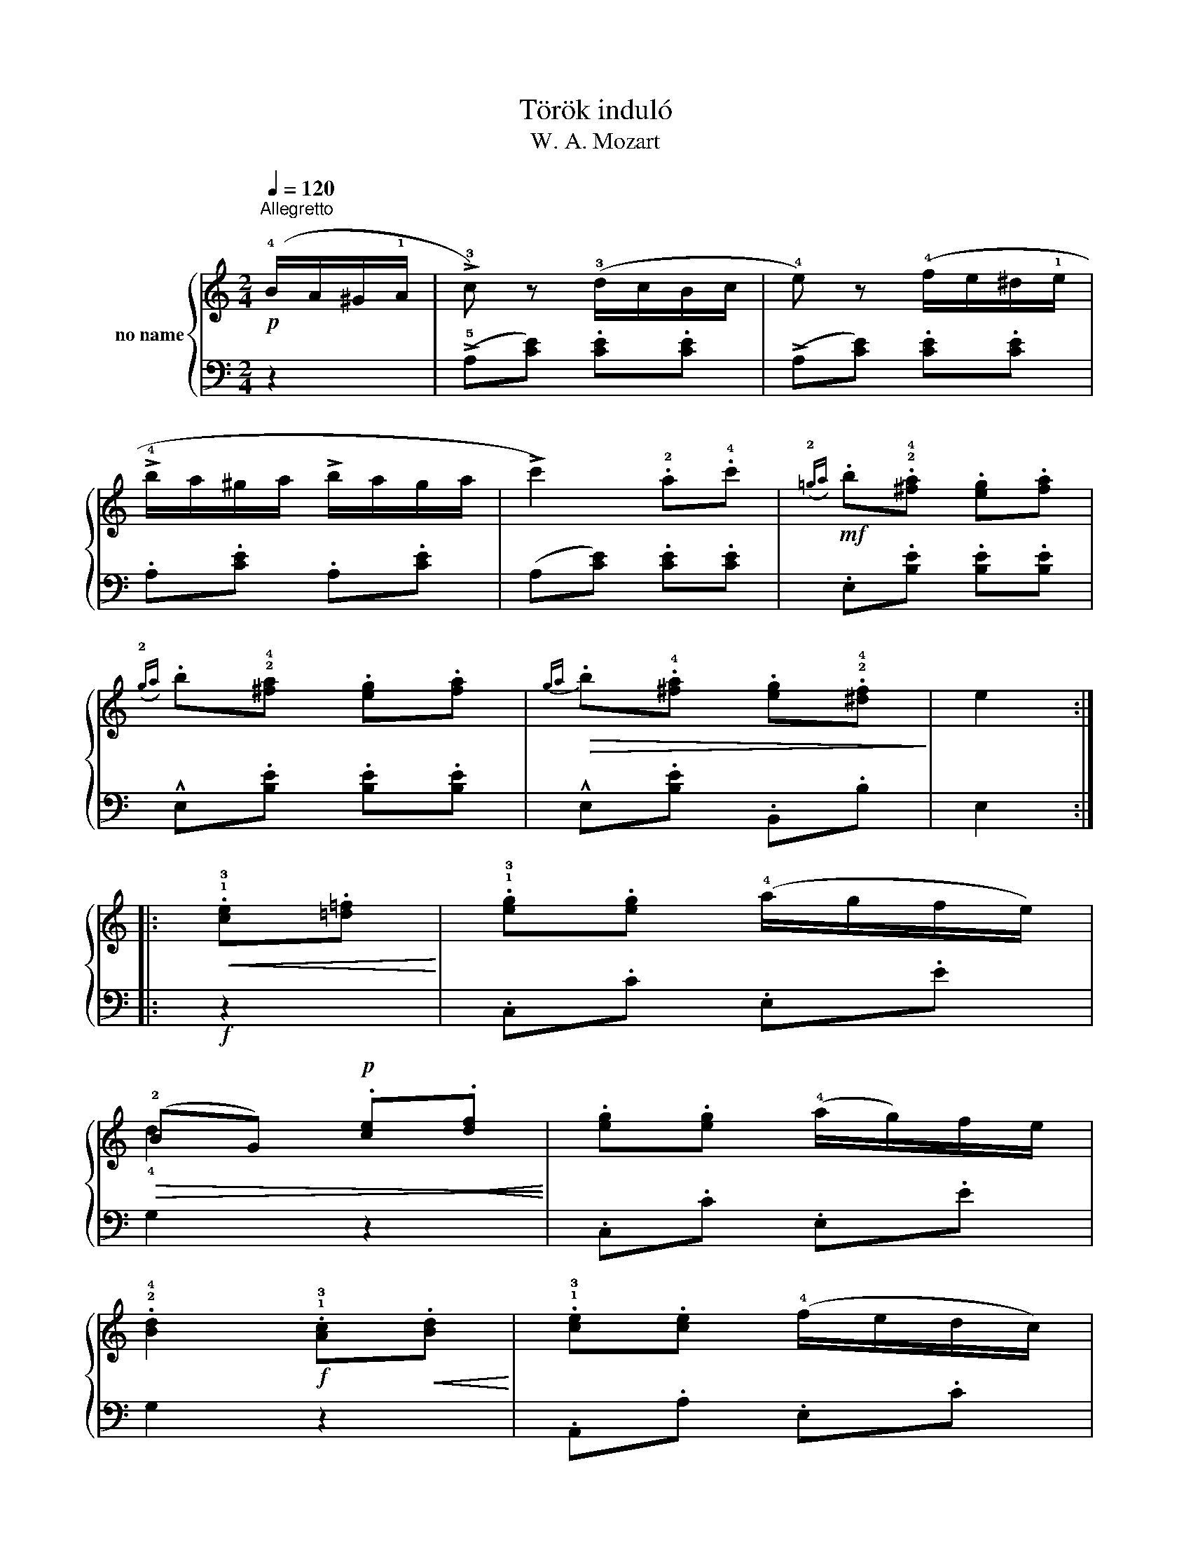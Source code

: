 X:1
T:Török induló
T:W. A. Mozart
%%score { ( 1 3 ) | 2 }
L:1/8
Q:1/4=120
M:2/4
K:C
V:1 treble nm="no name"
V:3 treble 
V:2 bass 
V:1
!p!"^Allegretto" (!4!B/A/^G/!1!A/ | !>!!3!c) z (!3!d/c/B/c/ | !4!e) z (!4!f/e/^d/!1!e/ | %3
 !>!!4!b/a/^g/a/ !>!b/a/g/a/ | !>!c'2) .!2!a.!4!c' |!mf!({!2!=ga)} .b.!2!!4![^fa] .[eg].[fa] | %6
({!2!ga)} .b!2!!4![^fa] .[eg].[fa] |!>(!{ga} .b.!4![^fa] .[eg].!2!!4![^df]!>)! | e2 :: %9
!<(! .!1!!3![ce].[=d=f]!<)! | .!1!!3![eg].[eg] (!4!a/g/f/e/) | %11
!>(! (!2!BG)!p! .[ce]!<(!.[df]!>)!!<)! | .[eg].[eg] (!4!a/g/)f/e/ | %13
 .!2!!4![Bd]2!f! .!1!!3![Ac]!<(!.[Bd]!<)! | .!1!!3![ce].[ce] (!4!f/e/d/c/) | %15
!>(! (!2!^G.E)!p!!<(! .[Ac]!<)!.[Bd]!>)! | .[ce].[ce] (f/e/d/c/) | !2!!4![^GB]2 (B/A/G/A/ | %18
 !>!c) z (d/c/B/c/ | !>!e) z (f/e/^d/e/) |[K:treble] (!>!b/a/^g/a/ !>!b/a/g/a/ | %21
!<(! c'2) .!2!a.b!<)! |!mf! .c'.b .!1!a.!2!^g | .a.e .!4!f.!2!d | c2 (!2!B3/2A/4B/4 |!p! A2) :: %26
[K:A][K:treble]!f!!<(! .[Aa].[Bb]!<)! | !^![cc']2 .[Aa].[Bb] | .[cc']!<(!.[Bb] .[Aa].[Gg] | %29
 .[Ff].[Gg] .[Aa].[Bb]!<)! |!>(! .!4![Gg]!>)!.[Ee]!<(! .!1![Aa].[Bb]!<)! | !^![cc']2 .[Aa].[Bb] | %32
[K:treble]!<(! .[cc'].[Bb] .[Aa].[Gg]!<)! | .[Ff]!>(!.[Bb] .[Gg].[Ee]!>)! | !^![Aa]2 :| %35
V:2
 z2 | (!>!!5!A,[CE]) .[CE].[CE] | (!>!A,[CE]) .[CE].[CE] | .A,.[CE] .A,.[CE] | %4
 (A,[CE]) .[CE].[CE] | .E,.[B,E] .[B,E].[B,E] | !^!E,.[B,E] .[B,E].[B,E] | !^!E,.[B,E] .B,,.B, | %8
 E,2 ::!f! z2 | .C,.C .E,.E | G,2 z2 | .C,.C .E,.E | G,2 z2 | .A,,.A, .E,.C | .E,2 z2 | %16
 .A,,.A, .E,.C | E,2 z2 | ((!>!A,[CE])) .[CE].[CE] | (!>!A,[CE]) .[CE].[CE] | %20
[K:bass] .A,.[CE] .A,.[CE] |!ped! (F,[A,^D]) .[A,D].[A,D]!ped-up! | .E,.[A,E] .=D,.[F,B,] | %23
 C,.[E,A,] .D,.[F,B,] | .[E,A,].[E,A,] .[E,^G,].[E,G,] | [A,,A,]2 ::[K:A][K:bass] z2 | %27
!ped!({!^!!5!A,,!3!C,)E,} .A,.!3!A, .!2!A,.!1!A,!ped-up! | %28
!ped!({!^!A,,C,)E,} .A,.A, .A,.A,!ped-up! | %29
!ped!({!^!!5!D,,!3!F,,)A,,} .!1!D,.!2!D,!ped!({!^!!5!D,,!4!F,,)A,,} .!1!^D,.!2!D,!ped-up! | %30
!ped!({!^!!5!E,,!3!G,,)B,,} .!1!E,.!2!E, .!1!E,.!2!E,!ped-up! | %31
!ped!({!^!A,,C,)E,} .A,.A, .A,.A,!ped-up! |[K:bass]!ped!({!^!A,,C,)E,} .A,.A, .A,.A,!ped-up! | %33
!ped!({!^!D,,F,,)A,,} .D,.D,!ped!({!^!E,,G,,)B,,} .E,.E,!ped-up! | !^!A,,2 :| %35
V:3
 x2 | x4 | x4 | x4 | x4 | x4 | x4 | x4 | x2 :: x2 | x4 | !4!d2 x2 | x4 | x4 | x4 | !4!B2 x2 | x4 | %17
 x4 | x4 | x4 |[K:treble] x4 | x4 | x4 | x4 | x4 | x2 ::[K:A][K:treble] x2 | x4 | x4 | x4 | x4 | %31
 x4 |[K:treble] x4 | x4 | x2 :| %35

